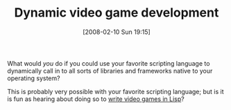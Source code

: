 #+POSTID: 58
#+DATE: [2008-02-10 Sun 19:15]
#+OPTIONS: toc:nil num:nil todo:nil pri:nil tags:nil ^:nil TeX:nil
#+CATEGORY: Link
#+TAGS: Lisp
#+TITLE: Dynamic video game development

What would /you/ do if you could use your favorite scripting language to dynamically call in to all sorts of libraries and frameworks native to your operating system?

This is probably very possible with your favorite scripting language; but is it is fun as hearing about doing so to [[http://nightschool.near-time.net/news/2007/12/19/re-steve-yegge-codes-worst-enemy][write video games in Lisp]]?



